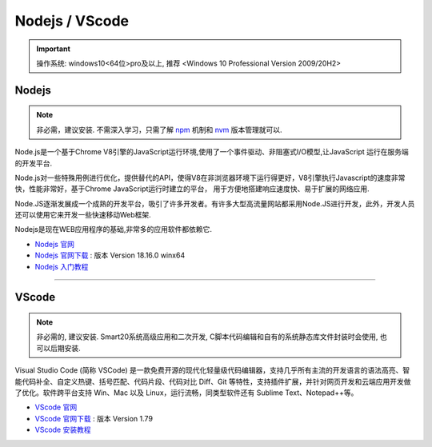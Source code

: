 =================
Nodejs / VScode
=================
.. important:: 操作系统: windows10<64位>pro及以上, 推荐 <Windows 10 Professional Version 2009/20H2>
 
Nodejs
---------------
.. note:: 非必需，建议安装. 不需深入学习，只需了解  `npm <https://www.runoob.com/nodejs/nodejs-npm.html>`_  机制和 `nvm <https://www.cnblogs.com/powerwu/articles/16614130.html>`_ 版本管理就可以.

Node.js是一个基于Chrome V8引擎的JavaScript运行环境,使用了一个事件驱动、非阻塞式I/O模型,让JavaScript 运行在服务端的开发平台.

Node.js对一些特殊用例进行优化，提供替代的API，使得V8在非浏览器环境下运行得更好，V8引擎执行Javascript的速度非常快，性能非常好，基于Chrome JavaScript运行时建立的平台， 用于方便地搭建响应速度快、易于扩展的网络应用.

Node.JS逐渐发展成一个成熟的开发平台，吸引了许多开发者。有许多大型高流量网站都采用Node.JS进行开发，此外，开发人员还可以使用它来开发一些快速移动Web框架.

Nodejs是现在WEB应用程序的基础,非常多的应用软件都依赖它.


*  `Nodejs 官网 <https://nodejs.org/zh-cn>`_
*  `Nodejs 官网下载 <https://nodejs.org/download/release/v18.16.0/node-v18.16.0-win-x64.zip>`_ : 版本 Version 18.16.0 winx64
*  `Nodejs 入门教程 <https://iowiki.com/nodejs/nodejs_index.html>`_


----

VScode
---------------
.. note:: 非必需的, 建议安装. Smart20系统高级应用和二次开发, C脚本代码编辑和自有的系统静态库文件封装时会使用, 也可以后期安装.

Visual Studio Code (简称 VSCode) 是一款免费开源的现代化轻量级代码编辑器，支持几乎所有主流的开发语言的语法高亮、智能代码补全、自定义热键、括号匹配、代码片段、代码对比 Diff、Git 等特性，支持插件扩展，并针对网页开发和云端应用开发做了优化。软件跨平台支持 Win、Mac 以及 Linux，运行流畅，同类型软件还有 Sublime Text、Notepad++等。

* `VScode 官网 <https://code.visualstudio.com/>`_
* `VScode 官网下载 <https://code.visualstudio.com/sha/download?build=stable&os=win32-x64-user>`_ : 版本 Version 1.79
* `VScode 安装教程 <https://blog.csdn.net/MSDCP/article/details/127033151?utm_medium=distribute.pc_relevant.none-task-blog-2~default~baidujs_baidulandingword~default-0-127033151-blog-123216812.235^v38^pc_relevant_sort_base2&spm=1001.2101.3001.4242.1&utm_relevant_index=3>`_
  




